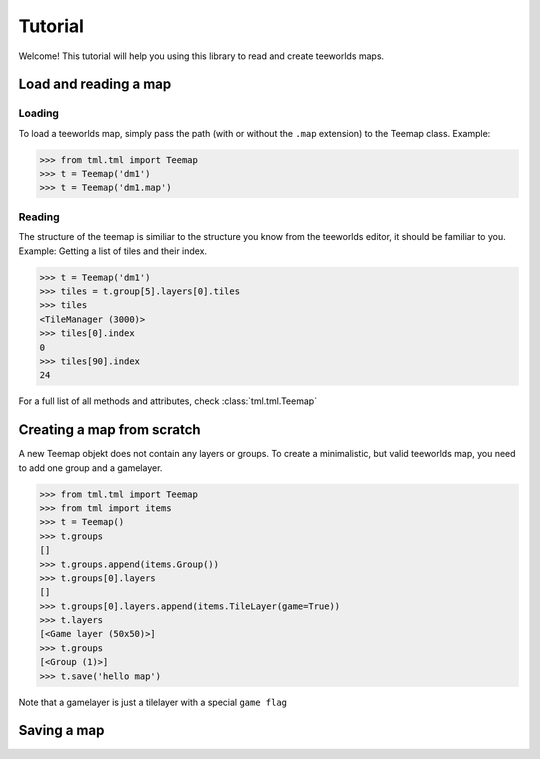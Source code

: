 ========
Tutorial
========

Welcome! This tutorial will help you using this library to read and create
teeworlds maps.


Load and reading a map
======================

Loading
-------

To load a teeworlds map, simply pass the path (with or without the ``.map``
extension) to the Teemap class. Example:

>>> from tml.tml import Teemap
>>> t = Teemap('dm1')
>>> t = Teemap('dm1.map')

Reading
-------

The structure of the teemap is similiar to the structure you know from the
teeworlds editor, it should be familiar to you.
Example: Getting a list of tiles and their index.

>>> t = Teemap('dm1')
>>> tiles = t.group[5].layers[0].tiles
>>> tiles
<TileManager (3000)>
>>> tiles[0].index
0
>>> tiles[90].index
24

For a full list of all methods and attributes, check :class:`tml.tml.Teemap`

Creating a map from scratch
===========================

A new Teemap objekt does not contain any layers or groups. To create a
minimalistic, but valid teeworlds map, you need to add one group and a
gamelayer.

>>> from tml.tml import Teemap
>>> from tml import items
>>> t = Teemap()
>>> t.groups
[]
>>> t.groups.append(items.Group())
>>> t.groups[0].layers
[]
>>> t.groups[0].layers.append(items.TileLayer(game=True))
>>> t.layers
[<Game layer (50x50)>]
>>> t.groups
[<Group (1)>]
>>> t.save('hello map')

Note that a gamelayer is just a tilelayer with a special ``game flag``

Saving a map
============
